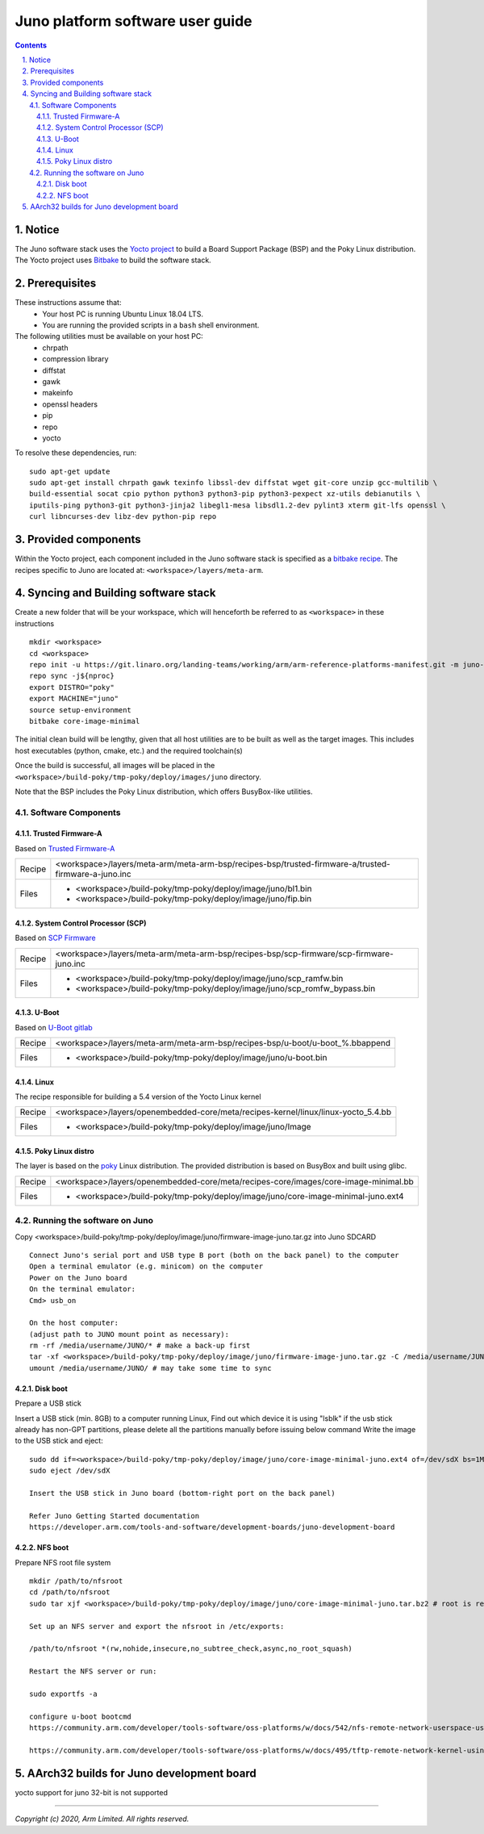Juno platform software user guide
=================================


.. section-numbering::
    :suffix: .

.. contents::


Notice
---------------
The Juno software stack uses the `Yocto project <https://www.yoctoproject.org/>`__
to build a Board Support Package (BSP) and the Poky Linux distribution.
The Yocto project uses `Bitbake <https://www.yoctoproject.org/docs/1.6/bitbake-user-manual/bitbake-user-manual.html>`__
to build the software stack.


Prerequisites
-------------

These instructions assume that:
 * Your host PC is running Ubuntu Linux 18.04 LTS.
 * You are running the provided scripts in a ``bash`` shell environment.

The following utilities must be available on your host PC:
 * chrpath
 * compression library
 * diffstat
 * gawk
 * makeinfo
 * openssl headers
 * pip
 * repo
 * yocto

To resolve these dependencies, run:

::


    sudo apt-get update
    sudo apt-get install chrpath gawk texinfo libssl-dev diffstat wget git-core unzip gcc-multilib \
    build-essential socat cpio python python3 python3-pip python3-pexpect xz-utils debianutils \
    iputils-ping python3-git python3-jinja2 libegl1-mesa libsdl1.2-dev pylint3 xterm git-lfs openssl \
    curl libncurses-dev libz-dev python-pip repo


Provided components
-------------------
Within the Yocto project, each component included in the Juno software stack is specified as
a `bitbake recipe <https://www.yoctoproject.org/docs/1.6/bitbake-user-manual/bitbake-user-manual.html#recipes>`__.
The recipes specific to Juno are located at:
``<workspace>/layers/meta-arm``.



Syncing and Building software stack
-----------------------------------
Create a new folder that will be your workspace, which will henceforth be referred to as ``<workspace>``
in these instructions

::

    mkdir <workspace>
    cd <workspace>
    repo init -u https://git.linaro.org/landing-teams/working/arm/arm-reference-platforms-manifest.git -m juno-yocto.xml -b refs/tags/JUNO-2020.08.28
    repo sync -j${nproc}
    export DISTRO="poky"
    export MACHINE="juno"
    source setup-environment
    bitbake core-image-minimal

The initial clean build will be lengthy, given that all host utilities are to be built as well as
the target images. This includes host executables (python, cmake, etc.) and the required toolchain(s)

Once the build is successful, all images will be placed in the ``<workspace>/build-poky/tmp-poky/deploy/images/juno``
directory.

Note that the BSP includes the Poky Linux distribution, which offers BusyBox-like utilities.


Software Components
###################

Trusted Firmware-A
******************

Based on `Trusted Firmware-A <https://trustedfirmware-a.readthedocs.io/en/latest/>`__

+--------+----------------------------------------------------------------------------------------------------+
| Recipe | <workspace>/layers/meta-arm/meta-arm-bsp/recipes-bsp/trusted-firmware-a/trusted-firmware-a-juno.inc|
+--------+----------------------------------------------------------------------------------------------------+
| Files  | * <workspace>/build-poky/tmp-poky/deploy/image/juno/bl1.bin                                        |
|        | * <workspace>/build-poky/tmp-poky/deploy/image/juno/fip.bin                                        |
+--------+----------------------------------------------------------------------------------------------------+


System Control Processor (SCP)
******************************

Based on `SCP Firmware <https://github.com/ARM-software/SCP-firmware>`__

+--------+-----------------------------------------------------------------------------------------+
| Recipe | <workspace>/layers/meta-arm/meta-arm-bsp/recipes-bsp/scp-firmware/scp-firmware-juno.inc |
+--------+-----------------------------------------------------------------------------------------+
| Files  | * <workspace>/build-poky/tmp-poky/deploy/image/juno/scp_ramfw.bin                       |
|        | * <workspace>/build-poky/tmp-poky/deploy/image/juno/scp_romfw_bypass.bin                |
+--------+-----------------------------------------------------------------------------------------+


U-Boot
******

Based on `U-Boot gitlab <https://gitlab.denx.de/u-boot/u-boot>`__

+--------+-------------------------------------------------------------------------------+
| Recipe | <workspace>/layers/meta-arm/meta-arm-bsp/recipes-bsp/u-boot/u-boot_%.bbappend |
+--------+-------------------------------------------------------------------------------+
| Files  | * <workspace>/build-poky/tmp-poky/deploy/image/juno/u-boot.bin                |
+--------+-------------------------------------------------------------------------------+


Linux
*****

The recipe responsible for building a 5.4 version of the Yocto Linux kernel

+--------+-----------------------------------------------------------------------------------+
| Recipe | <workspace>/layers/openembedded-core/meta/recipes-kernel/linux/linux-yocto_5.4.bb |
+--------+-----------------------------------------------------------------------------------+
| Files  | * <workspace>/build-poky/tmp-poky/deploy/image/juno/Image                         |
+--------+-----------------------------------------------------------------------------------+


Poky Linux distro
*****************

The layer is based on the `poky <https://www.yoctoproject.org/software-item/poky/>`__ Linux distribution.
The provided distribution is based on BusyBox and built using glibc.

+--------+----------------------------------------------------------------------------------------------+
| Recipe | <workspace>/layers/openembedded-core/meta/recipes-core/images/core-image-minimal.bb          |
+--------+----------------------------------------------------------------------------------------------+
| Files  | * <workspace>/build-poky/tmp-poky/deploy/image/juno/core-image-minimal-juno.ext4             |
+--------+----------------------------------------------------------------------------------------------+


Running the software on Juno
############################

Copy <workspace>/build-poky/tmp-poky/deploy/image/juno/firmware-image-juno.tar.gz  into Juno SDCARD

::

        Connect Juno's serial port and USB type B port (both on the back panel) to the computer
        Open a terminal emulator (e.g. minicom) on the computer
        Power on the Juno board
        On the terminal emulator:
        Cmd> usb_on

        On the host computer:
        (adjust path to JUNO mount point as necessary):
        rm -rf /media/username/JUNO/* # make a back-up first
        tar -xf <workspace>/build-poky/tmp-poky/deploy/image/juno/firmware-image-juno.tar.gz -C /media/username/JUNO/
        umount /media/username/JUNO/ # may take some time to sync

Disk boot
*********
Prepare a USB stick

Insert a USB stick (min. 8GB) to a computer running Linux, Find out which device it is using "lsblk"
if the usb stick already has non-GPT partitions, please delete all the partitions manually before issuing below command
Write the image to the USB stick and eject:


::

        sudo dd if=<workspace>/build-poky/tmp-poky/deploy/image/juno/core-image-minimal-juno.ext4 of=/dev/sdX bs=1M
        sudo eject /dev/sdX

        Insert the USB stick in Juno board (bottom-right port on the back panel)

        Refer Juno Getting Started documentation
        https://developer.arm.com/tools-and-software/development-boards/juno-development-board


NFS boot
********
Prepare NFS root file system

::

        mkdir /path/to/nfsroot
        cd /path/to/nfsroot
        sudo tar xjf <workspace>/build-poky/tmp-poky/deploy/image/juno/core-image-minimal-juno.tar.bz2 # root is required

        Set up an NFS server and export the nfsroot in /etc/exports:

        /path/to/nfsroot *(rw,nohide,insecure,no_subtree_check,async,no_root_squash)

        Restart the NFS server or run:

        sudo exportfs -a

        configure u-boot bootcmd
        https://community.arm.com/developer/tools-software/oss-platforms/w/docs/542/nfs-remote-network-userspace-using-u-boot

        https://community.arm.com/developer/tools-software/oss-platforms/w/docs/495/tftp-remote-network-kernel-using-u-boot



AArch32 builds for Juno development board
-----------------------------------------

yocto support for juno 32-bit is not supported

--------------

*Copyright (c) 2020, Arm Limited. All rights reserved.*
